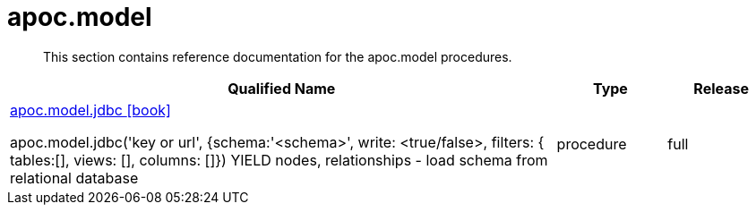 ////
This file is generated by DocsTest, so don't change it!
////

= apoc.model
:description: This section contains reference documentation for the apoc.model procedures.

[abstract]
--
{description}
--

[.procedures, opts=header, cols='5a,1a,1a']
|===
| Qualified Name | Type | Release
|xref::overview/apoc.model/apoc.model.jdbc.adoc[apoc.model.jdbc icon:book[]]

apoc.model.jdbc('key or url', {schema:'<schema>', write: <true/false>, filters: { tables:[], views: [], columns: []}) YIELD nodes, relationships - load schema from relational database|[role=type procedure]
procedure|[role=release full]
full
|===

